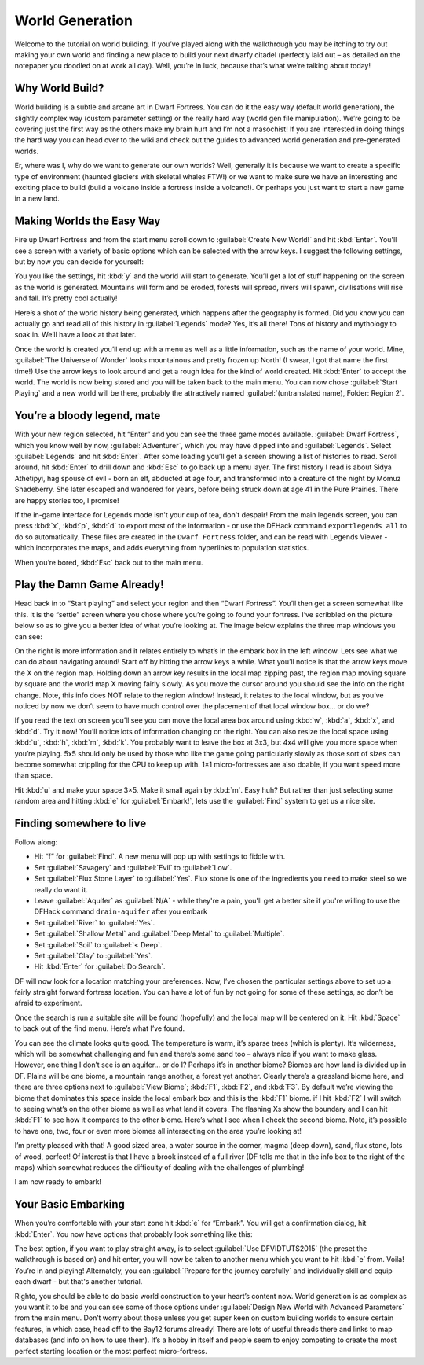 ################
World Generation
################


Welcome to the tutorial on world building. If you’ve played along with
the walkthrough you may be itching to try out making your own world
and finding a new place to build your next dwarfy citadel (perfectly
laid out – as detailed on the notepaper you doodled on at work all
day). Well, you’re in luck, because that’s what we’re talking about
today!

Why World Build?
================
World building is a subtle and arcane art in Dwarf Fortress. You can
do it the easy way (default world generation), the slightly complex
way (custom parameter setting) or the really hard way (world gen file
manipulation). We’re going to be covering just the first way as the
others make my brain hurt and I’m not a masochist! If you are
interested in doing things the hard way you can head over to the wiki
and check out the guides to advanced world generation and
pre-generated worlds.

Er, where was I, why do we want to generate our own worlds? Well,
generally it is because we want to create a specific type of
environment (haunted glaciers with skeletal whales FTW!) or we want to
make sure we have an interesting and exciting place to build (build a
volcano inside a fortress inside a volcano!). Or perhaps you just want
to start a new game in a new land.

Making Worlds the Easy Way
==========================
Fire up Dwarf Fortress and from the start menu scroll down to
:guilabel:`Create New World!` and hit :kbd:`Enter`.  You'll see a
screen with a variety of basic options which can be selected with the
arrow keys.  I suggest the following settings, but by now you can
decide for yourself:

.. image:: images/worldgen-options.png
   :align: center

You you like the settings, hit :kbd:`y` and the world will start to
generate. You’ll get a lot of stuff happening on the screen as the
world is generated. Mountains will form and be eroded, forests will
spread, rivers will spawn, civilisations will rise and fall. It’s
pretty cool actually!

Here’s a shot of the world history being generated, which happens
after the geography is formed. Did you know you can actually go and
read all of this history in :guilabel:`Legends` mode? Yes, it’s all
there! Tons of history and mythology to soak in. We’ll have a look at
that later.

.. image:: images/worldgen-generating.png
   :align: center

Once the world is created you’ll end up with a menu as well as a
little information, such as the name of your world. Mine,
:guilabel:`The Universe of Wonder` looks mountainous and pretty frozen
up North! (I swear, I got that name the first time!)  Use the arrow
keys to look around and get a rough idea for the kind of world
created. Hit :kbd:`Enter` to accept the world. The world is now being
stored and you will be taken back to the main menu. You can now chose
:guilabel:`Start Playing` and a new world will be there, probably the
attractively named :guilabel:`(untranslated name), Folder: Region 2`.

.. image:: images/worldgen-regions.png
   :align: center

You’re a bloody legend, mate
============================
With your new region selected, hit “Enter” and you can see the three
game modes available. :guilabel:`Dwarf Fortress`, which you know well
by now, :guilabel:`Adventurer`, which you may have dipped into and
:guilabel:`Legends`. Select :guilabel:`Legends` and hit :kbd:`Enter`.
After some loading you’ll get a screen showing a list of histories to
read. Scroll around, hit :kbd:`Enter` to drill down and :kbd:`Esc` to
go back up a menu layer. The first history I read is about Sidya
Athetipyi, hag spouse of evil - born an elf, abducted at age four, and
transformed into a creature of the night by Momuz Shadeberry. She
later escaped and wandered for years, before being struck down at age
41 in the Pure Prairies.  There are happy stories too, I promise!

If the in-game interface for Legends mode isn't your cup of tea, don't
despair!  From the main legends screen, you can press :kbd:`x`,
:kbd:`p`, :kbd:`d` to export most of the information - or use the
DFHack command ``exportlegends all`` to do so automatically.  These
files are created in the ``Dwarf Fortress`` folder, and can be read
with Legends Viewer - which incorporates the maps, and adds everything
from hyperlinks to population statistics.

When you’re bored, :kbd:`Esc` back out to the main menu.

Play the Damn Game Already!
===========================
Head back in to “Start playing” and select your region and then “Dwarf
Fortress”. You’ll then get a screen somewhat like this. It is the
“settle” screen where you chose where you’re going to found your
fortress. I’ve scribbled on the picture below so as to give you a
better idea of what you’re looking at. The image below explains the
three map windows you can see:

.. image:: images/worldgen-sites.png
   :align: center

On the right is more information and it relates entirely to what’s in
the embark box in the left window. Lets see what we can do about
navigating around! Start off by hitting the arrow keys a while. What
you’ll notice is that the arrow keys move the X on the region map.
Holding down an arrow key results in the local map zipping past, the
region map moving square by square and the world map X moving fairly
slowly. As you move the cursor around you should see the info on the
right change. Note, this info does NOT relate to the region window!
Instead, it relates to the local window, but as you’ve noticed by now
we don’t seem to have much control over the placement of that local
window box… or do we?

If you read the text on screen you’ll see you can move the local area
box around using :kbd:`w`, :kbd:`a`, :kbd:`x`, and :kbd:`d`. Try it
now! You’ll notice lots of information changing on the right. You can
also resize the local space using :kbd:`u`, :kbd:`h`, :kbd:`m`,
:kbd:`k`.  You probably want to leave the box at 3x3, but 4x4 will
give you more space when you’re playing. 5x5 should only be used by
those who like the game going particularly slowly as those sort of
sizes can become somewhat crippling for the CPU to keep up with. 1×1
micro-fortresses are also doable, if you want speed more than space.

Hit :kbd:`u` and make your space 3×5. Make it small again by :kbd:`m`.
Easy huh? But rather than just selecting some random area and hitting
:kbd:`e` for :guilabel:`Embark!`, lets use the :guilabel:`Find` system
to get us a nice site.

Finding somewhere to live
=========================
Follow along:

* Hit “f” for :guilabel:`Find`. A new menu will pop up with settings
  to fiddle with.
* Set :guilabel:`Savagery` and :guilabel:`Evil` to :guilabel:`Low`.
* Set :guilabel:`Flux Stone Layer` to :guilabel:`Yes`. Flux stone is
  one of the ingredients you need to make steel so we really do want it.
* Leave :guilabel:`Aquifer` as :guilabel:`N/A` - while they're a pain,
  you'll get a better site if you're willing to use the DFHack command
  ``drain-aquifer`` after you embark
* Set :guilabel:`River` to :guilabel:`Yes`.
* Set :guilabel:`Shallow Metal` and :guilabel:`Deep Metal` to
  :guilabel:`Multiple`.
* Set :guilabel:`Soil` to :guilabel:`< Deep`.
* Set :guilabel:`Clay` to :guilabel:`Yes`.
* Hit :kbd:`Enter` for :guilabel:`Do Search`.

DF will now look for a location matching your preferences. Now, I’ve
chosen the particular settings above to set up a fairly straight
forward fortress location. You can have a lot of fun by not going for
some of these settings, so don’t be afraid to experiment.

Once the search is run a suitable site will be found (hopefully) and
the local map will be centered on it. Hit :kbd:`Space` to back out of
the find menu. Here’s what I’ve found.

.. image:: images/worldgen-search.png
   :align: center

You can see the climate looks quite good. The temperature is warm,
it’s sparse trees (which is plenty). It’s wilderness, which will be
somewhat challenging and fun and there’s some sand too – always nice
if you want to make glass. However, one thing I don’t see is an
aquifer... or do I? Perhaps it’s in another biome? Biomes are how land
is divided up in DF. Plains will be one biome, a mountain range
another, a forest yet another. Clearly there’s a grassland biome here,
and there are three options next to :guilabel:`View Biome`; :kbd:`F1`,
:kbd:`F2`, and :kbd:`F3`. By default we’re viewing the biome that
dominates this space inside the local embark box and this is the
:kbd:`F1` biome. if I hit :kbd:`F2` I will switch to seeing what’s on
the other biome as well as what land it covers. The flashing Xs show
the boundary and I can hit :kbd:`F1` to see how it compares to the
other biome. Here’s what I see when I check the second biome. Note,
it’s possible to have one, two, four or even more biomes all
intersecting on the area you’re looking at!

.. image:: images/worldgen-biomes.png
   :align: center

I’m pretty pleased with that! A good sized area, a water source in the
corner, magma (deep down), sand, flux stone, lots of wood, perfect! Of
interest is that I have a brook instead of a full river (DF tells me
that in the info box to the right of the maps) which somewhat reduces
the difficulty of dealing with the challenges of plumbing!

I am now ready to embark!

Your Basic Embarking
====================
When you’re comfortable with your start zone hit :kbd:`e` for
“Embark”. You will get a confirmation dialog, hit :kbd:`Enter`. You
now have options that probably look something like this:

.. image:: images/worldgen-embark-presets.png
   :align: center

The best option, if you want to play straight away, is to select
:guilabel:`Use DFVIDTUTS2015` (the preset the walkthrough is based on)
and hit enter, you will now be taken to another menu which you want to
hit :kbd:`e` from. Voila! You’re in and playing! Alternately, you can
:guilabel:`Prepare for the journey carefully` and individually skill
and equip each dwarf - but that's another tutorial.

Righto, you should be able to do basic world construction to your
heart’s content now. World generation is as complex as you want it to
be and you can see some of those options under :guilabel:`Design New
World with Advanced Parameters` from the main menu. Don’t worry about
those unless you get super keen on custom building worlds to ensure
certain features, in which case, head off to the Bay12 forums already!
There are lots of useful threads there and links to map databases (and
info on how to use them). It’s a hobby in itself and people seem to
enjoy competing to create the most perfect starting location or the
most perfect micro-fortress.

